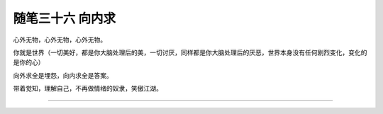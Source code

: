 ﻿随笔三十六 向内求
======================

心外无物，心外无物，心外无物。

你就是世界（一切美好，都是你大脑处理后的美，一切讨厌，同样都是你大脑处理后的厌恶，世界本身没有任何剧烈变化，变化的是你的心）

向外求全是埋怨，向内求全是答案。

带着觉知，理解自己，不再做情绪的奴隶，笑傲江湖。

-----------------------------------------------------------------------------------------------------

